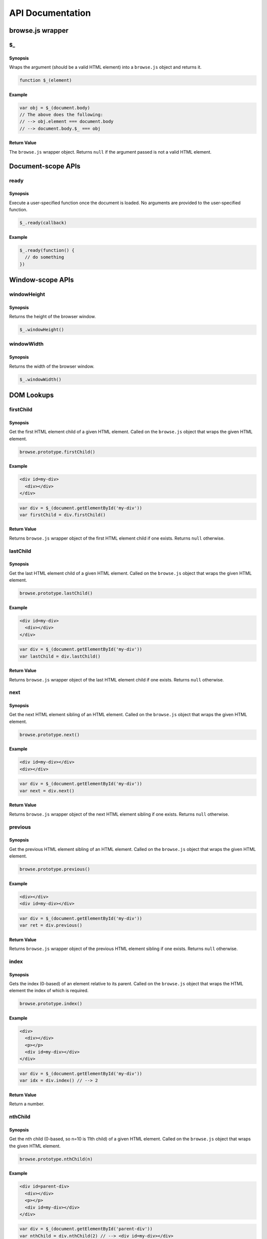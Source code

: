 API Documentation
=================

browse.js wrapper
-----------------

$_
..

Synopsis
~~~~~~~~

Wraps the argument (should be a valid HTML element) into a ``browse.js`` object and returns it.

.. code-block:: javascript

    function $_(element)

Example
~~~~~~~

.. code-block:: javascript

    var obj = $_(document.body)
    // The above does the following:
    // --> obj.element === document.body
    // --> document.body.$_ === obj

Return Value
~~~~~~~~~~~~

The ``browse.js`` wrapper object. Returns ``null`` if the argument passed is not a valid HTML element.

Document-scope APIs
-------------------

ready
.....

Synopsis
~~~~~~~~

Execute a user-specified function once the document is loaded. No arguments are provided to the user-specified function.

.. code-block:: javascript

    $_.ready(callback)

Example
~~~~~~~

.. code-block:: javascript

    $_.ready(function() {
      // do something
    })

Window-scope APIs
-----------------

windowHeight
............

Synopsis
~~~~~~~~

Returns the height of the browser window.

.. code-block:: javascript

    $_.windowHeight()

windowWidth
...........

Synopsis
~~~~~~~~

Returns the width of the browser window.

.. code-block:: javascript

    $_.windowWidth()

DOM Lookups
-----------

firstChild
..........

Synopsis
~~~~~~~~

Get the first HTML element child of a given HTML element. Called on the ``browse.js`` object that wraps the given HTML element.

.. code-block:: javascript

    browse.prototype.firstChild()

Example
~~~~~~~

.. code-block:: html

    <div id=my-div>
      <div></div>
    </div>

.. code-block:: javascript

    var div = $_(document.getElementById('my-div'))
    var firstChild = div.firstChild()

Return Value
~~~~~~~~~~~~

Returns ``browse.js`` wrapper object of the first HTML element child if one exists. Returns ``null`` otherwise.

lastChild
.........

Synopsis
~~~~~~~~

Get the last HTML element child of a given HTML element. Called on the ``browse.js`` object that wraps the given HTML element.

.. code-block:: javascript

    browse.prototype.lastChild()

Example
~~~~~~~

.. code-block:: html

    <div id=my-div>
      <div></div>
    </div>

.. code-block:: javascript

    var div = $_(document.getElementById('my-div'))
    var lastChild = div.lastChild()

Return Value
~~~~~~~~~~~~

Returns ``browse.js`` wrapper object of the last HTML element child if one exists. Returns ``null`` otherwise.

next
....

Synopsis
~~~~~~~~

Get the next HTML element sibling of an HTML element. Called on the ``browse.js`` object that wraps the given HTML element.

.. code-block:: javascript

    browse.prototype.next()

Example
~~~~~~~

.. code-block:: html

    <div id=my-div></div>
    <div></div>

.. code-block:: javascript

    var div = $_(document.getElementById('my-div'))
    var next = div.next()

Return Value
~~~~~~~~~~~~

Returns ``browse.js`` wrapper object of the next HTML element sibling if one exists. Returns ``null`` otherwise.

previous
........

Synopsis
~~~~~~~~

Get the previous HTML element sibling of an HTML element. Called on the ``browse.js`` object that wraps the given HTML element.

.. code-block:: javascript

    browse.prototype.previous()

Example
~~~~~~~

.. code-block:: html

    <div></div>
    <div id=my-div></div>

.. code-block:: javascript

    var div = $_(document.getElementById('my-div'))
    var ret = div.previous()

Return Value
~~~~~~~~~~~~

Returns ``browse.js`` wrapper object of the previous HTML element sibling if one exists. Returns ``null`` otherwise.

index
.....

Synopsis
~~~~~~~~

Gets the index (0-based) of an element relative to its parent. Called on the ``browse.js`` object that wraps the HTML element the index of which is required.

.. code-block:: javascript

    browse.prototype.index()

Example
~~~~~~~

.. code-block:: html

    <div>
      <div></div>
      <p></p>
      <div id=my-div></div>
    </div>

.. code-block:: javascript

    var div = $_(document.getElementById('my-div'))
    var idx = div.index() // --> 2

Return Value
~~~~~~~~~~~~

Return a number.

nthChild
........

Synopsis
~~~~~~~~

Get the nth child (0-based, so n=10 is 11th child) of a given HTML element. Called on the ``browse.js`` object that wraps the given HTML element.

.. code-block:: javascript

    browse.prototype.nthChild(n)

Example
~~~~~~~

.. code-block:: html

    <div id=parent-div>
      <div></div>
      <p></p>
      <div id=my-div></div>
    </div>

.. code-block:: javascript

    var div = $_(document.getElementById('parent-div'))
    var nthChild = div.nthChild(2) // --> <div id=my-div></div>

Return Value
~~~~~~~~~~~~

Returns ``browse.js`` wrapper object of the nth child, if one exists. Returns ``null`` otherwise.

DOM Tree Modification
---------------------

append
......

Synopsis
~~~~~~~~

Append given HTML into a given HTML element. Called on the ``browse.js`` object that wraps the given HTML element.

.. code-block:: javascript

    browse.prototype.append(htmlString)

Example
~~~~~~~

.. code-block:: html

    <div id=my-div></div>

.. code-block:: javascript

    var div = $_(document.getElementById('my-div'))
    div.append('<div></div>')

Change in DOM after the above ``append`` call (represented using HTML):

.. code-block:: html

    <div id=my-div>
      <div></div>
    </div>

Return Value
~~~~~~~~~~~~

Returns the ``browse.js`` wrapper object on which ``append`` has been called. This can be used for chaining other API calls on this object e.g. ``obj.append(...).next()``.

prepend
.......

Synopsis
~~~~~~~~

Prepend given HTML into a given HTML element. Called on the ``browse.js`` object that wraps the given HTML element.

.. code-block:: javascript

    browse.prototype.prepend(htmlString)

Example
~~~~~~~

.. code-block:: html

    <div id=my-div></div>

.. code-block:: javascript

    var div = $_(document.getElementById('my-div'))
    div.prepend('<div></div>')

Change in DOM after the above ``prepend`` call (represented using HTML):

.. code-block:: html

    <div id=my-div>
      <div></div>
    </div>

Return Value
~~~~~~~~~~~~

Returns the ``browse.js`` wrapper object on which ``prepend`` has been called. This can be used for chaining other API calls on this object e.g. ``obj.prepend(...).next()``.

after
.....

Synopsis
~~~~~~~~

Insert given HTML just after a given HTML element to create new siblings. Called on the ``browse.js`` object that wraps the given HTML element.

.. code-block:: javascript

    browse.prototype.after(htmlString)

Example
~~~~~~~

.. code-block:: html

    <div id=my-div></div>

.. code-block:: javascript

    var div = $_(document.getElementById('my-div'))
    div.after('<div id=another></div>')

Change in DOM after the above ``after`` call (represented using HTML):

.. code-block:: html

    <div id=my-div></div>
    <div id=another></div>

Return Value
~~~~~~~~~~~~

Returns the ``browse.js`` wrapper object on which ``after`` has been called. This can be used for chaining other API calls on this object e.g. ``obj.after(...).next()``.

before
......

Synopsis
~~~~~~~~

Insert given HTML just before a given HTML element to create new siblings. Called on the ``browse.js`` object that wraps the given HTML element.

.. code-block:: javascript

    browse.prototype.before(htmlString)

Example
~~~~~~~

.. code-block:: html

    <div id=my-div></div>

.. code-block:: javascript

    var div = $_(document.getElementById('my-div'))
    div.before('<div id=another></div>')

Change in DOM after the above ``before`` call (represented using HTML):

.. code-block:: html

    <div id=another></div>
    <div id=my-div></div>

Return Value
~~~~~~~~~~~~

Returns the ``browse.js`` wrapper object on which ``before`` has been called. This can be used for chaining other API calls on this object e.g. ``obj.before(...).next()``.

remove
......

Synopsis
~~~~~~~~

Removes an HTML element from DOM. Called on the ``browse.js`` object that wraps the given HTML element.

.. code-block:: javascript

    browse.prototype.remove()

Example
~~~~~~~

.. code-block:: html

    <div id=my-div></div>
    <p></p>

.. code-block:: javascript

    var div = $_(document.getElementById('my-div'))
    div.remove()

Change in DOM after the above ``remove`` call (represented using HTML):

.. code-block:: html

    <p></p>

Element Dimensions & Position
-----------------------------

height
......

Synopsis
~~~~~~~~

Returns the visible height (in px) of an HTML element. Called on the ``browse.js`` object that wraps the given HTML element.

.. code-block:: javascript

    browse.prototype.height()

Example
~~~~~~~

.. code-block:: html

    <div id=my-div style=height:40px></div>
    <img id=my-img height=40>

.. code-block:: javascript

    var div = $_(document.getElementById('my-div'))
    div.height() // --> 40
    var img = $_(document.getElementById('my-img'))
    img.height() // --> 40

Return Value
~~~~~~~~~~~~

A number that represents height of the given element in pixels (px unit).

width
.....

Synopsis
~~~~~~~~

Returns the visible width (in px) of an HTML element. Called on the ``browse.js`` object that wraps the given HTML element.

.. code-block:: javascript

    browse.prototype.width()

Example
~~~~~~~

.. code-block:: html

    <div id=my-div style=width:40px></div>
    <img id=my-img width=40>

.. code-block:: javascript

    var div = $_(document.getElementById('my-div'))
    div.width() // --> 40
    var img = $_(document.getElementById('my-img'))
    img.width() // --> 40

Return Value
~~~~~~~~~~~~

A number that represents width of the given element in pixels (px unit).

innerHeight
...........

Synopsis
~~~~~~~~

Returns the height (in px) of an HTML element's contents. It is different from the visible height when the element has a vertical scroll bar. Called on the ``browse.js`` object that wraps the given HTML element.

.. code-block:: javascript

    browse.prototype.innerHeight()

Example
~~~~~~~

.. code-block:: html

    <div id=my-div style=max-height:20px;overflow:scroll><!-- some contents here --></div>

.. code-block:: javascript

    var div = $_(document.getElementById('my-div'))
    div.innerHeight() // --> 47 (randomly picked)
    div.height() // --> 20

Return Value
~~~~~~~~~~~~

A number that represents inner height of the given element in pixels (px unit).

innerWidth
..........

Synopsis
~~~~~~~~

Returns the width (in px) of an HTML element's contents. It is different from the visible width when the element has a horizontal scroll bar. Called on the ``browse.js`` object that wraps the given HTML element.

.. code-block:: javascript

    browse.prototype.innerWidth()

Example
~~~~~~~

.. code-block:: html

    <div id=my-div style=max-width:20px;overflow:scroll><!-- some contents here --></div>

.. code-block:: javascript

    var div = $_(document.getElementById('my-div'))
    div.innerWidth() // --> 83 (randomly picked)
    div.width() // --> 20

Return Value
~~~~~~~~~~~~

A number that represents inner width of the given element in pixels (px unit).

topLeft
.......

Synopsis
~~~~~~~~

Returns the position of an HTML element, relative to the document's top-left corner (not relative to window's top-left).

.. code-block:: javascript

    browse.topLeft()

Example
~~~~~~~

.. code-block:: html

    <div id=my-div</div>

.. code-block:: javascript

    var div = $_(document.getElementById('my-div'))
    var topLeft = div.topLeft() // --> { top: 106, left: 203 }

Return Value
~~~~~~~~~~~~

An object of the following format:

.. code-block:: javascript

    { top: <Number>, left: <Number> }

For example:

.. code-block:: javascript

    { top: 33, left: 121 }

Element Attributes
------------------

``browse.js`` has no APIs to access the attributes and it is recommended to use ``getAttribute``, ``hasAttribute``, ``setAttribute`` and ``removeAttribute`` DOM APIs that are available widely.

However; there are some attributes that have implementation-specific differences across browsers, and APIs have been provided for them.

getClass
........

Synopsis
~~~~~~~~

Get the value of the ``class`` attribute of an HTML element. Called on the ``browse.js`` object that wraps the given HTML element.

.. code-block:: javascript

    browse.prototype.getClass()

Example
~~~~~~~

.. code-block:: html

    <div class="my-class-1 my-class-2" id=my-div></div>

.. code-block:: javascript

    var div = $_(document.getElementById('my-div'))
    div.getClass() // --> "my-class-1 my-class-2"

Return Value
~~~~~~~~~~~~

A string which contains the value of the ``class`` attribute of the element.

hasClass
........

Synopsis
~~~~~~~~

Checks if an HTML element has the given argument class. Called on the ``browse.js`` object that wraps the given HTML element.

.. code-block:: javascript

    browse.prototype.hasClass(className)

Example
~~~~~~~

.. code-block:: html

    <div class="my-class-1 my-class-2" id=my-div></div>

.. code-block:: javascript

    var div = $_(document.getElementById('my-div'))
    div.hasClass('my-class-1') // --> true
    div.hasClass('my-class-abc') // --> false

Return Value
~~~~~~~~~~~~

A boolean. True if argument class exists. False otherwise.

addClass
........

Synopsis
~~~~~~~~

Adds the argument class to an HTML element (if it did not exist already). Called on the ``browse.js`` object that wraps the given HTML element.

.. code-block:: javascript

    browse.prototype.addClass(className)

Example
~~~~~~~

.. code-block:: html

    <div id=my-div></div>

.. code-block:: javascript

    var div = $_(document.getElementById('my-div'))
    div.addClass('my-class-1')

Change in DOM after the above ``addClass`` call (represented using HTML):

.. code-block:: html

    <div id=my-div class=my-class-1></div>

Return Value
~~~~~~~~~~~~

Returns the ``browse.js`` wrapper object on which ``addClass`` has been called. This can be used for chaining other API calls on this object e.g. ``obj.addClass(...).next()``.

removeClass
...........

Synopsis
~~~~~~~~

Removes the argument class to an HTML element (if it exists). Called on the ``browse.js`` object that wraps the given HTML element.

.. code-block:: javascript

    browse.prototype.removeClass(className)

Example
~~~~~~~

.. code-block:: html

    <div id=my-div class=my-class></div>

.. code-block:: javascript

    var div = $_(document.getElementById('my-div'))
    div.removeClass('my-class')

Change in DOM after the above ``removeClass`` call (represented using HTML):

.. code-block:: html

    <div id=my-div class=""></div>

Return Value
~~~~~~~~~~~~

Returns the ``browse.js`` wrapper object on which ``removeClass`` has been called. This can be used for chaining other API calls on this object e.g. ``obj.removeClass(...).next()``.

Working with Input Controls
---------------------------

value
.....

Synopsis
~~~~~~~~

Used to get and set the value of an input control HTML element (all ``input`` types, ``select``, ``option``, and ``textarea``). Called on the ``browse.js`` object that wraps the given HTML element.

.. code-block:: javascript

    browse.prototype.value()
    browse.prototype.value(someValue)

Example
~~~~~~~

.. code-block:: html

    <input type=text name=text id=text value=10>

.. code-block:: javascript

    var text = $_(document.getElementById('text'))
    text.value() // --> '10'
    text.value('abc')

Change in DOM after the above ``value`` call to set the value of an input control (represented using HTML):

.. code-block:: html

    <input type=text name=text id=text value=abc>

Return Value
~~~~~~~~~~~~

Returns the value of the input control element (a String) when ``value`` is called without an argument.

Returns the ``browse.js`` wrapper object on which ``value`` has been called, in case called with an argument. This can be used for chaining other API calls on this object e.g. ``obj.value(...).next()``.

Style Access & Manipulation
---------------------------

hide
....

Synopsis
~~~~~~~~

Hides the given HTML element by setting its ``display`` style property appropriately. Called on the ``browse.js`` object that wraps the given HTML element.

.. code-block:: javascript

    browse.prototype.hide()

Example
~~~~~~~

.. code-block:: html

    <div id=my-div></div>

.. code-block:: javascript

    var div = $_(document.getElementById('my-div'))
    div.hide()

Change in DOM after calling ``hide`` above (represented as HTML):

.. code-block:: html

    <div id=my-div style=display:none></div>

Return Value
~~~~~~~~~~~~

Returns the ``browse.js`` wrapper object on which ``hide`` has been called. This can be used for chaining other API calls on this object e.g. ``obj.hide(...).next()``.

show
....

Synopsis
~~~~~~~~

Shows a hidden HTML element by setting its ``display`` style property appropriately. Called on the ``browse.js`` object that wraps the given HTML element.

.. code-block:: javascript

    browse.prototype.show()

Example
~~~~~~~

.. code-block:: html

    <div id=my-div style=display:none></div>

.. code-block:: javascript

    var div = $_(document.getElementById('my-div'))
    div.show()

Change in DOM after calling ``show`` above (represented as HTML):

.. code-block:: html

    <div id=my-div></div>

Return Value
~~~~~~~~~~~~

Returns the ``browse.js`` wrapper object on which ``show`` has been called. This can be used for chaining other API calls on this object e.g. ``obj.show(...).next()``.

opacity
.......

Synopsis
~~~~~~~~

Sets and gets opacity of an HTML element. Called on the ``browse.js`` object that wraps the given HTML element.

.. code-block:: javascript

    browse.prototype.opacity()
    browse.prototype.opacity(opacityVal)

Example
~~~~~~~

.. code-block:: html

    <div id=my-div></div>

.. code-block:: javascript

    var div = $_(document.getElementById('my-div'))
    var opacity = div.opacity() // --> 1.0
    div.opacity(0.4)

Change in DOM after calling ``opacity`` above to set the opacity (represented as HTML):

.. code-block:: html

    <div id=my-div style=opacity:0.4></div> // most browsers
    <div id=my-div style="filter:alpha(opacity=40)"></div> // old IE

Return Value
~~~~~~~~~~~~

Returns the opacity (decimal number) of the element when called without any arguments.

Returns the ``browse.js`` wrapper object on which ``opacity`` has been called, in case called with an argument. This can be used for chaining other API calls on this object e.g. ``obj.opacity(...).next()``.

style
.....

Synopsis
~~~~~~~~

Sets and gets style properties of an HTML element. Called on the ``browse.js`` object that wraps the given HTML element.

**NOTE**: The specific methods ``hide``, ``show``, and ``opacity`` defined above should be used for their respective purpose, rather than using this method to set/get the style properties involved (``display``, and ``opacity``/``filter``).

.. code-block:: javascript

    browse.prototype.style(property)
    browse.prototype.style(property, value)

Example
~~~~~~~

.. code-block:: html

    <div id=my-div style=color:red></div>

.. code-block:: javascript

    var div = $_(document.getElementById('my-div'))
    var color = div.style('color') // --> 'red'
    div.style('color', 'blue')
    div.style('width', '20px')

Change in DOM after calling ``style`` above to set style properties (represented as HTML):

.. code-block:: html

    <div id=my-div style=color:blue;width:20px></div>

Return Value
~~~~~~~~~~~~

Returns a style property when called with only the 1st argument ``property``.

Returns the ``browse.js`` wrapper object on which ``style`` has been called, in case called with two arguments. This can be used for chaining other API calls on this object e.g. ``obj.style(...).next()``.

Animation
---------

Following animation modes are supported across all animation APIs:

* ``linear``\ (default)
* ``swing``
* ``easeInQuadratic``
* ``easeOutQuadratic``

fadeOut
.......

Synopsis
~~~~~~~~

Fades out an HTML element in given ``duration`` (milliseconds) using the provided animation ``mode`` (optional) and invokes user-provided ``callback`` once done. The default ``mode`` is ``linear``. No arguments are passed to the ``callback``.

.. code-block:: javascript

    browse.prototype.fadeOut(duration, callback)
    browse.prototype.fadeOut(duration, mode, callback)

Example
~~~~~~~

.. code-block:: html

    <div id=my-div></div>

.. code-block:: javascript

    var div = $_(document.getElementById('my-div'))
    div.fadeOut(300, function() {
      // do something
    })
    div.fadeOut(300, 'swing', function() {
      // do something
    })

Change in DOM after invoking any of the ``fadeOut`` calls above (represented as HTML):

.. code-block:: html

    <div id=my-div style=display:none;opacity:0></div>

Return Value
~~~~~~~~~~~~

Returns the ``browse.js`` wrapper object on which ``fadeOut`` has been called, in case called with two arguments. This can be used for chaining other API calls on this object e.g. ``obj.fadeOut(...).next()``.

fadeIn
......

Synopsis
~~~~~~~~

Fades in an HTML element in given ``duration`` (milliseconds) using the provided animation ``mode`` (optional) and invokes user-provided ``callback`` once done. The default ``mode`` is ``linear``. No arguments are passed to the ``callback``.

.. code-block:: javascript

    browse.prototype.fadeIn(duration, callback)
    browse.prototype.fadeIn(duration, mode, callback)

Example
~~~~~~~

.. code-block:: html

    <div id=my-div style=display:none;opacity:0></div>

.. code-block:: javascript

    var div = $_(document.getElementById('my-div'))
    div.fadeIn(300, function() {
      // do something
    })
    div.fadeIn(300, 'easeInQuadratic', function() {
      // do something
    })

Change in DOM after invoking any of the ``fadeIn`` calls above (represented as HTML):

.. code-block:: html

    <div id=my-div style=opacity:1></div>

Return Value
~~~~~~~~~~~~

Returns the ``browse.js`` wrapper object on which ``fadeIn`` has been called, in case called with two arguments. This can be used for chaining other API calls on this object e.g. ``obj.fadeIn(...).next()``.

scrollY
.......

Synopsis
~~~~~~~~

Scrolls the window to given ``toY`` position in given ``duration`` (milliseconds) using the provided animation ``mode`` (optional) and invokes user-provided ``callback`` once done. No arguments are passed to the ``callback``.

.. code-block:: javascript

    $_.scrollY(toY, duration, callback)
    $_.scrollY(toY, duration, mode, callback)

Example
~~~~~~~

.. code-block:: javascript

    $_.scrollY(100, 2000, function() { 
      // do something
    })
    $_.scrollY(100, 2000, 'easeOutQuadratic', function() { 
      // do something
    })

Events
------

onclick
.......

Synopsis
~~~~~~~~

Binds a handler function to an HTML element or ``document`` for the ``click`` event. An ``event`` argument is passed to the ``callback``.

.. code-block:: javascript

    browse.prototype.onclick(callback)
    $_.onclick(callback)

Example
~~~~~~~

.. code-block:: html

    <input type=submit name=submit id=submit>

.. code-block:: javascript

    var submit = $_(document.getElementById('submit'))
    submit.onclick(function(e){
      // do something
    })
    $_.onclick(function(e){
      // do something when document receives a click
    }

Return Value
~~~~~~~~~~~~

The version used to bind a handler to ``document`` does not return anything.

The version used to bind a handler to an HTML element returns the ``browse.js`` wrapper object on which ``onclick`` has been called, in case called with two arguments. This can be used for chaining other API calls on this object e.g. ``obj.onclick(...).next()``.

onkeyup
.......

Synopsis
~~~~~~~~

Binds a handler function to an HTML element or ``document`` for the ``keyup`` event. An ``event`` argument is passed to the ``callback``.

.. code-block:: javascript

    browse.prototype.onkeyup(callback)
    $_.onkeyup(callback)

Example
~~~~~~~

.. code-block:: html

    <input type=text name=text id=text value=10>

.. code-block:: javascript

    var text = $_(document.getElementById('text'))
    text.onkeyup(function(e){
      // do something
    })
    $_.onkeyup(function(e){
      // do something when document receives a keyup
    })

Return Value
~~~~~~~~~~~~

The version used to bind a handler to ``document`` does not return anything.

The version used to bind a handler to an HTML element returns the ``browse.js`` wrapper object on which ``onkeyup`` has been called, in case called with two arguments. This can be used for chaining other API calls on this object e.g. ``obj.onkeyup(...).next()``.

onchange
........

Synopsis
~~~~~~~~

Binds a handler function to an HTML element or ``document`` for the ``change`` event. No arguments are passed to the ``callback``.

.. code-block:: javascript

    browse.prototype.onchange(callback)
    $_.onkeyup(callback)

Example
~~~~~~~

.. code-block:: html

    <input type=text name=text id=text value=10>

.. code-block:: javascript

    var text = $_(document.getElementById('text'))
    text.onchange(function(){
      // do something
    })
    $_.onchange(function(){
      // do something when document receives a change
    })

Return Value
~~~~~~~~~~~~

The version used to bind a handler to ``document`` does not return anything.

The version used to bind a handler to an HTML element returns the ``browse.js`` wrapper object on which ``onchange`` has been called, in case called with two arguments. This can be used for chaining other API calls on this object e.g. ``obj.onchange(...).next()``.

trigger
.......

Synopsis
~~~~~~~~

Triggers an event on an HTML element or ``document``. Currently, following events can be triggered:

* ``click``
* ``keyup``
* ``change``

.. code-block:: javascript

    browse.prototype.trigger('change')
    browse.prototype.trigger('keyup'||'click', event)
    $_.trigger('change')
    $_.trigger('keyup'||'click', event)

Example
~~~~~~~

.. code-block:: html

    <input type=text name=text id=text value=10>
    <input type=submit name=submit id=submit>

.. code-block:: javascript

    var text = $_(document.getElementById('text'))
    text.trigger('change')
    text.trigger('keyup', {keyCode: 2})
    var submit = $_(document.getElementById('submit'))
    submit.trigger('click', {button: 1, ctrlKey: true})
    $_.trigger('change')
    $_.trigger('keyup', {keyCode: 2})
    $_.trigger('click', {button: 1, ctrlKey: true})

**Pending Documentation**: Specification of the event parameters for different event types.

Return Value
~~~~~~~~~~~~

The version used with ``document`` does not return anything.

The version used with an HTML element returns the ``browse.js`` wrapper object on which ``trigger`` has been called, in case called with two arguments. This can be used for chaining other API calls on this object e.g. ``obj.trigger(...).next()``.

AJAX
----

ajax
....

Synopsis
~~~~~~~~

Performs an AJAX request to specified ``url`` while applying the ``options`` provided.

.. code-block:: javascript

    $_.ajax(url, options)

Allowed keys and values in the argument ``options`` object are as follows:

+-----------------+------------+-------------+----------------+--------------------------------------+
| Name            | Required?  | Default     | Allowed Values | Description                          |
+=================+============+=============+================+======================================+
| ``method``      | Yes        | None        | ``GET``        | Uppercase name of HTTP verb/method   |
|                 |            |             | ``POST``       | to be used                           |
|                 |            |             | ``PATCH``      |                                      |
|                 |            |             | ``PUT``        |                                      |
|                 |            |             | ``DELETE``     |                                      |
|                 |            |             | ``OPTIONS``    |                                      |
|                 |            |             | ``HEAD``       |                                      |
+-----------------+------------+-------------+----------------+--------------------------------------+
| ``success``     | Yes        | None        |                | A function to call once there is a   |
|                 |            |             |                | 2XX status. Expected signature:      |
|                 |            |             |                | ``function(data, status, url, xhr)`` |
+-----------------+------------+-------------+----------------+--------------------------------------+
| ``error``       | Yes        | None        |                | A function to call once there is an  |
|                 |            |             |                | error status. Expected signature:    |
|                 |            |             |                | ``function(err, status, url, xhr)``  |
+-----------------+------------+-------------+----------------+--------------------------------------+
| ``timeout``     | No         | None        |                | If provided, a timeout of given      |
|                 |            |             |                | milliseconds is applied to the       |
|                 |            |             |                | request                              |
+-----------------+------------+-------------+----------------+--------------------------------------+
| ``headers``     | No         | None        |                | An object containing headers to add  |
|                 |            |             |                | to the HTTP request                  |
+-----------------+------------+-------------+----------------+--------------------------------------+
| ``contentType`` | No         | applicatio\ | application/x-\| Desired value for ``Content-type``   |
|                 |            | n/x-www-fo\ | www-form-urlen\| header. **NOTE**: Do not add this    |
|                 |            | rm-urlenco\ | coded; charset\| header in ``headers`` if using the   |
|                 |            | ed; charse\ | t=utf-8        | ``contentType`` key.                 |
|                 |            | t=utf-8     |                |                                      |
|                 |            |             | multipart/form\|                                      |
|                 |            |             | -data; charset\|                                      |
|                 |            |             | =utf-8         |                                      |
|                 |            |             |                |                                      |
|                 |            |             | application/js\|                                      |
|                 |            |             | on; charset=ut\|                                      |
|                 |            |             | f-8            |                                      |
+-----------------+------------+-------------+----------------+--------------------------------------+
| ``data``        | No         | None        | ``String``     | The data to send with a request like |
|                 |            |             | ``Object``     | ``POST``, ``PATCH``, and ``PUT``.    |
|                 |            |             |                | It is ignored for ``GET``, ``HEAD``, |
|                 |            |             |                | and ``OPTIONS``.                     |
+-----------------+------------+-------------+----------------+--------------------------------------+
| ``format``      | No         | None        | ``json``       | The response body is parsed as per   |
|                 |            |             | ``xml``        | the format specified and passed as   |
|                 |            |             |                | ``data`` parameter of ``success``    |
|                 |            |             |                | callback, or as ``err`` parameter of |
|                 |            |             |                | ``error`` callback.                  |
+-----------------+------------+-------------+----------------+--------------------------------------+
| ``cache``       | No         | ``false``   | ``Boolean``    | If it is ``true``, a nonce is added  |
|                 |            |             |                | to the URL to avoid response caching |
|                 |            |             |                | in the server.                       |
+-----------------+------------+-------------+----------------+--------------------------------------+

Example
~~~~~~~

Sending a GET request with caching in server disallowed, a timeout of 5 seconds, and JSON being the expected format of response data:

.. code-block:: javascript

    $_.ajax('http://myhost.com/', {
      method: 'GET',
      cache: false,
      timeout: 5000,
      format: 'json',
      success: function(response, status, url, xhr) {
        // do something
      },
      error: function(error, status, url, xhr) {
        // do something
      }
    })

Sending a POST request that should send stringized JSON data created using the input data provided:

.. code-block:: javascript

    $_.ajax('http://myhost.com/', {
      method: 'POST',
      data: {a: 1, b: 2},
      contentType: 'application/json; charset=utf-8',
      timeout: 5000,
      success: function(response, status, url, xhr) {
        // do something
      },
      error: function(error, status, url, xhr) {
        // do something
      }
    })

Sending files using ``multipart/form-data``:

.. code-block:: html

    <form id=my-form enctype=multipart/form-data>
      <input type=file name=file>
    </form>

.. code-block:: javascript

    $_.ajax('http://myhost.com/', {
      method: 'POST',
      data: document.getElementById('my-form'),
      contentType: 'multipart/form-data; charset=utf-8',
      timeout: 5000,
      success: function(response, status, url, xhr) {
        // do something
      },
      error: function(error, status, url, xhr) {
        // do something
      }
    })
